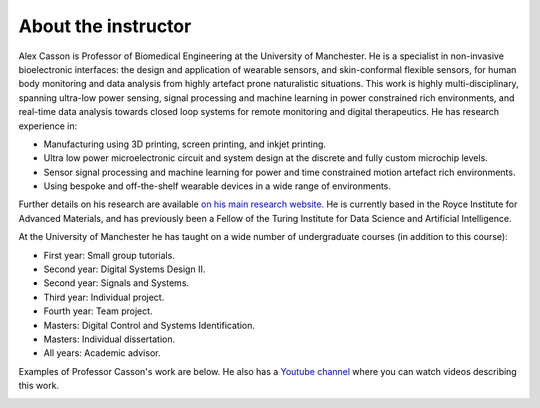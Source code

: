 About the instructor
====================

.. image:: bio_picture.png
  :width: 400
  :alt: Picture of the instructor

Alex Casson is Professor of Biomedical Engineering at the University of Manchester. He is a specialist in non-invasive bioelectronic interfaces: the design and application of wearable sensors, and skin-conformal flexible sensors, for human body monitoring and data analysis from highly artefact prone naturalistic situations. This work is highly multi-disciplinary, spanning ultra-low power sensing, signal processing and machine learning in power constrained rich environments, and real-time data analysis towards closed loop systems for remote monitoring and digital therapeutics. He has research experience in:

- Manufacturing using 3D printing, screen printing, and inkjet printing.
- Ultra low power microelectronic circuit and system design at the discrete and fully custom microchip levels.
- Sensor signal processing and machine learning for power and time constrained motion artefact rich environments.
- Using bespoke and off-the-shelf wearable devices in a wide range of environments.

Further details on his research are available `on his main research website. <https://research.manchester.ac.uk/en/persons/alex.casson>`_ He is currently based in the Royce Institute for Advanced Materials, and has previously been a Fellow of the Turing Institute for Data Science and Artificial Intelligence. 

At the University of Manchester he has taught on a wide number of undergraduate courses (in addition to this course):

- First year: Small group tutorials.
- Second year: Digital Systems Design II.
- Second year: Signals and Systems.
- Third year: Individual project.
- Fourth year: Team project.
- Masters: Digital Control and Systems Identification.
- Masters: Individual dissertation.
- All years: Academic advisor.

Examples of Professor Casson's work are below. He also has a `Youtube channel <https://www.youtube.com/playlist?list=PLAGY-m4eNA4Y9oPOUptBU1goWgI7SehqM>`_ where you can watch videos describing this work.

.. image:: lab_picture.png
  :width: 800
  :alt: Overview of research in the instructor's lab